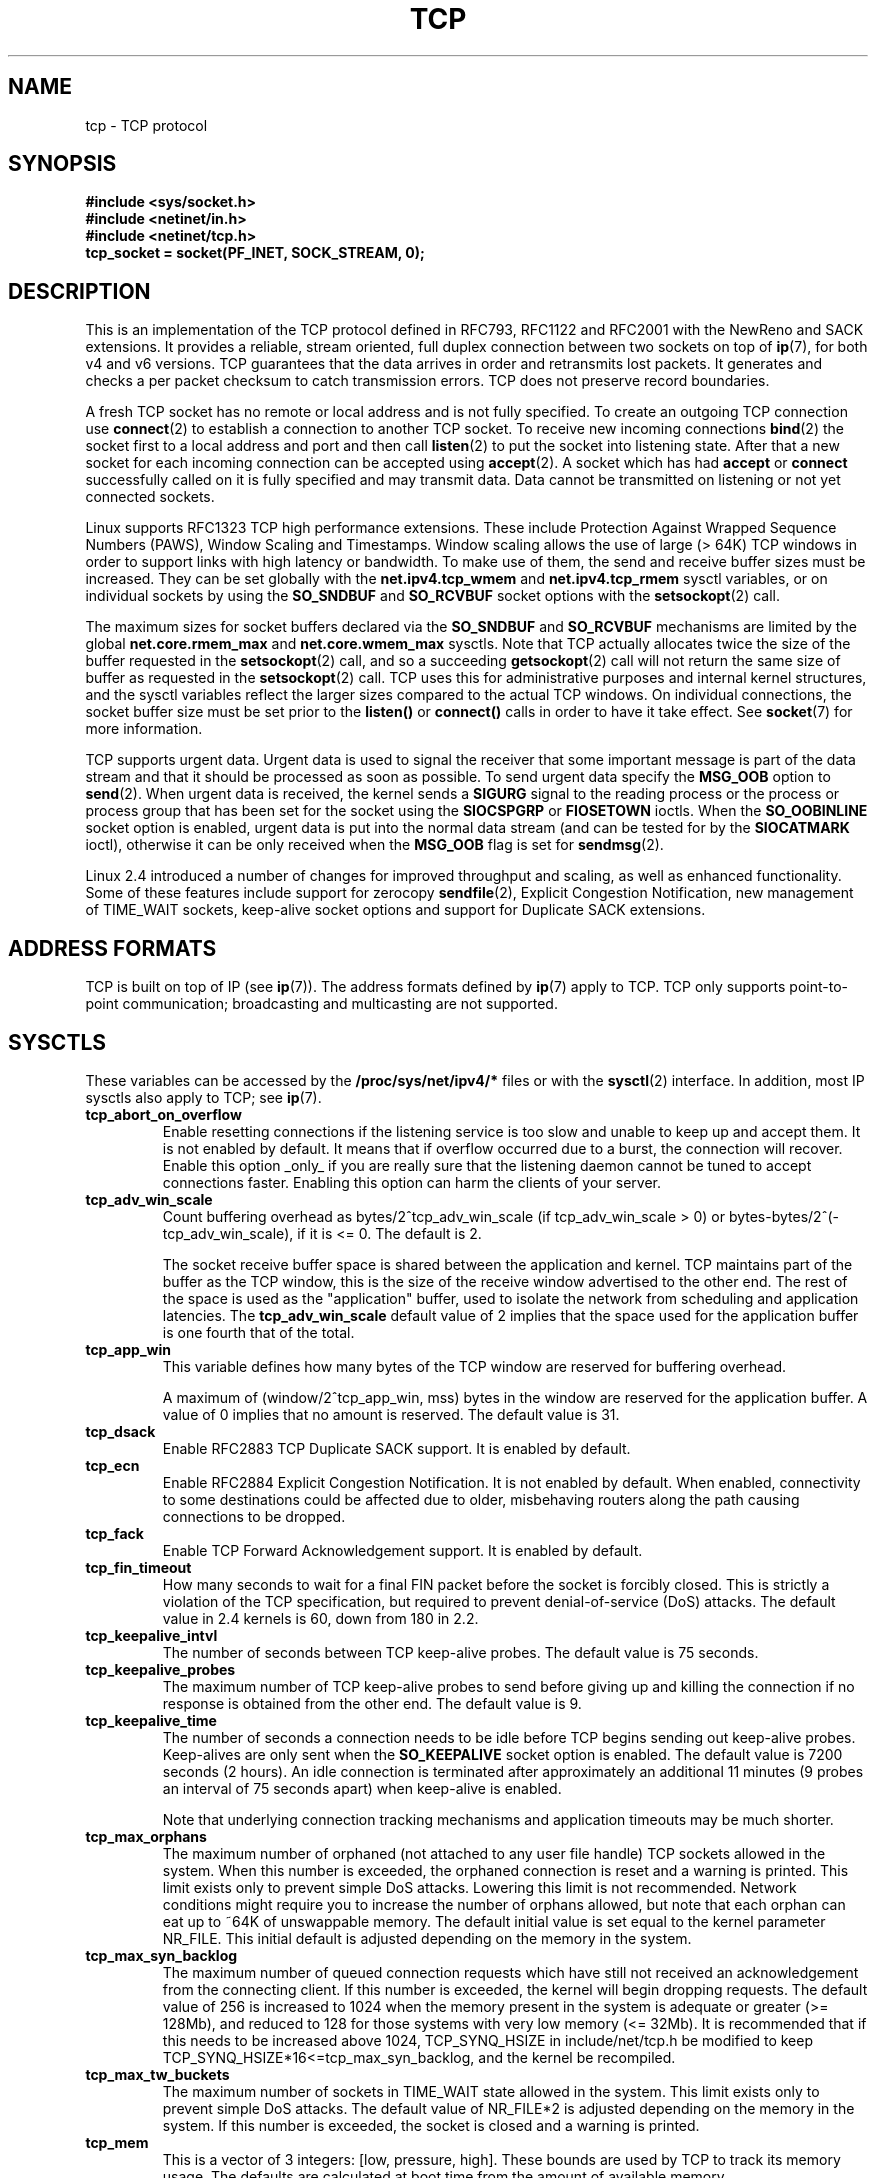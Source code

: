 .\" This man page is Copyright (C) 1999 Andi Kleen <ak@muc.de>.
.\" Permission is granted to distribute possibly modified copies
.\" of this page provided the header is included verbatim,
.\" and in case of nontrivial modification author and date
.\" of the modification is added to the header.
.\"
.\" 2.4 Updates by Nivedita Singhvi 4/20/02 <nivedita@us.ibm.com>.
.\"
.TH TCP  7 2003-08-21 "Linux Man Page" "Linux Programmer's Manual" 
.SH NAME
tcp \- TCP protocol
.SH SYNOPSIS
.B #include <sys/socket.h>
.br
.B #include <netinet/in.h>
.br
.B #include <netinet/tcp.h>
.br
.B tcp_socket = socket(PF_INET, SOCK_STREAM, 0); 
.SH DESCRIPTION
This is an implementation of the TCP protocol defined in
RFC793, RFC1122 and RFC2001 with the NewReno and SACK
extensions.  It provides a reliable, stream oriented, full
duplex connection between two sockets on top of
.BR ip (7),
for both v4 and v6 versions.
TCP guarantees that the data arrives in order and
retransmits lost packets.  It generates and checks a per
packet checksum to catch transmission errors.  TCP does not
preserve record boundaries.

A fresh TCP socket has no remote or local address and is not
fully specified.  To create an outgoing TCP connection use
.BR connect (2)
to establish a connection to another TCP socket.
To receive new incoming connections
.BR bind (2) 
the socket first to a local address and port and then call 
.BR listen (2)
to put the socket into listening state.  After that a new
socket for each incoming connection can be accepted 
using
.BR accept (2).
A socket which has had
.B accept
or 
.B connect
successfully called on it is fully specified and may
transmit data.  Data cannot be transmitted on listening or
not yet connected sockets.

Linux supports RFC1323 TCP high performance
extensions.  These include Protection Against Wrapped
Sequence Numbers (PAWS), Window Scaling  and 
Timestamps.  Window scaling allows the use
of large (> 64K) TCP windows in order to support links with high 
latency or bandwidth.  To make use of them, the send and 
receive buffer sizes must be increased.  
They can be set globally with the
.B net.ipv4.tcp_wmem
and
.B net.ipv4.tcp_rmem
sysctl variables, or on individual sockets by using the 
.B SO_SNDBUF 
and 
.B SO_RCVBUF 
socket options with the 
.BR setsockopt (2)
call.

The maximum sizes for socket buffers declared via the
.B SO_SNDBUF
and 
.B SO_RCVBUF 
mechanisms are limited by the global
.B net.core.rmem_max
and
.B net.core.wmem_max
sysctls.  Note that TCP actually allocates twice the size of
the buffer requested in the
.BR setsockopt (2)
call, and so a succeeding 
.BR getsockopt (2) 
call will not return the same size of buffer as requested
in the 
.BR setsockopt (2) 
call.  TCP uses this for administrative purposes and internal
kernel structures, and the sysctl variables reflect the
larger sizes compared to the actual TCP windows. 
On individual connections, the socket buffer size must be
set prior to the
.B listen()
or 
.B connect()
calls in order to have it take effect. See
.BR socket (7)
for more information. 
.PP 
TCP supports urgent data.  Urgent data is used to signal the
receiver that some important message is part of the data
stream and that it should be processed as soon as possible.
To send urgent data specify the
.B MSG_OOB
option to 
.BR send (2).
When urgent data is received, the kernel sends a
.B SIGURG
signal to the reading process or the process or process
group that has been set for the socket using the
.B SIOCSPGRP
or 
.B FIOSETOWN 
ioctls. When the 
.B SO_OOBINLINE
socket option is enabled, urgent data is put into the normal
data stream (and can be tested for by the
.B SIOCATMARK
ioctl), 
otherwise it can be only received when the
.B MSG_OOB
flag is set for 
.BR sendmsg (2). 

Linux 2.4 introduced a number of changes for improved
throughput and scaling, as well as enhanced functionality.
Some of these features include support for zerocopy
.BR sendfile (2), 
Explicit Congestion Notification, new
management of TIME_WAIT sockets, keep-alive socket options
and support for Duplicate SACK extensions.
.SH "ADDRESS FORMATS"
TCP is built on top of IP (see 
.BR ip (7)).
The address formats defined by
.BR ip (7)
apply to TCP.  TCP only supports point-to-point
communication; broadcasting and multicasting are not
supported.
.SH SYSCTLS
These variables can be accessed by the 
.B /proc/sys/net/ipv4/* 
files or with the 
.BR sysctl (2)
interface.  In addition, most IP sysctls also apply to TCP; see
.BR ip (7). 
.TP
.B tcp_abort_on_overflow
Enable resetting connections if the listening service is too
slow and unable to keep up and accept them.  It is not
enabled by default.  It means that if overflow occurred due
to a burst, the connection will recover.  Enable this option
_only_ if you are really sure that the listening daemon
cannot be tuned to accept connections faster.  Enabling this
option can harm the clients of your server. 
.TP
.B tcp_adv_win_scale
Count buffering overhead as bytes/2^tcp_adv_win_scale
(if tcp_adv_win_scale > 0) or bytes-bytes/2^(-tcp_adv_win_scale),
if it is <= 0. The default is 2.  

The socket receive buffer space is shared between the
application and kernel.  TCP maintains part of the buffer as
the TCP window, this is the size of the receive window
advertised to the other end.  The rest of the space is used
as the "application" buffer, used to isolate the network
from scheduling and application latencies.  The 
.B tcp_adv_win_scale 
default value of 2 implies that the space
used for the application buffer is one fourth that of the
total.  
.TP 
.B tcp_app_win 
This variable defines how many
bytes of the TCP window are reserved for buffering
overhead.

A maximum of (window/2^tcp_app_win, mss) bytes in the window
are reserved for the application buffer.  A value of 0
implies that no amount is reserved.  The default value is 31.
.TP
.B tcp_dsack
Enable RFC2883 TCP Duplicate SACK support. 
It is enabled by default.
.TP
.B tcp_ecn
Enable RFC2884 Explicit Congestion Notification.  It is not
enabled by default.  When enabled, connectivity to some
destinations could be affected due to older, misbehaving
routers along the path causing connections to be dropped.
.TP
.B tcp_fack
Enable TCP Forward Acknowledgement support.  It is enabled by
default.
.TP
.B tcp_fin_timeout
How many seconds to wait for a final FIN packet before the
socket is forcibly closed.  This is strictly a violation of
the TCP specification, but required to prevent
denial-of-service (DoS) attacks.  The default value in 2.4
kernels is 60, down from 180 in 2.2.
.TP
.B tcp_keepalive_intvl
The number of seconds between TCP keep-alive probes.
The default value is 75 seconds.
.TP
.B tcp_keepalive_probes
The maximum number of TCP keep-alive probes to send  
before giving up and killing the connection if
no response is obtained from the other end.
The default value is 9. 
.TP
.B tcp_keepalive_time
The number of seconds a connection needs to be idle
before TCP begins sending out keep-alive probes. 
Keep-alives are only sent when the 
.B SO_KEEPALIVE 
socket option is enabled.  The default value is 7200 seconds
(2 hours).  An idle connection is terminated after
approximately an additional 11 minutes (9 probes an interval
of 75 seconds apart) when keep-alive is enabled.

Note that underlying connection tracking mechanisms and 
application timeouts may be much shorter.
.TP
.B tcp_max_orphans
The maximum number of orphaned (not attached to any user file
handle) TCP sockets allowed in the system.  When this number
is exceeded, the orphaned connection is reset and a warning
is printed.  This limit exists only to prevent simple DoS
attacks.  Lowering this limit is not recommended. Network
conditions might require you to increase the number of
orphans allowed, but note that each orphan can eat up to ~64K
of unswappable memory.  The default initial value is set
equal to the kernel parameter NR_FILE.  This initial default
is adjusted depending on the memory in the system.
.TP
.B tcp_max_syn_backlog
The maximum number of queued connection requests which have
still not received an acknowledgement from the connecting
client.  If this number is exceeded, the kernel will begin
dropping requests.  The default value of 256 is increased to
1024 when the memory present in the system is adequate or
greater (>= 128Mb), and reduced to 128 for those systems with
very low memory (<= 32Mb).  It is recommended that if this
needs to be increased above 1024, TCP_SYNQ_HSIZE in
include/net/tcp.h be modified to keep
TCP_SYNQ_HSIZE*16<=tcp_max_syn_backlog, and the kernel be
recompiled.
.TP
.B tcp_max_tw_buckets
The maximum number of sockets in TIME_WAIT state allowed in
the system.  This limit exists only to prevent simple DoS
attacks.  The default value of NR_FILE*2 is adjusted
depending on the memory in the system.  If this number is
exceeded, the socket is closed and a warning is printed.
.TP 
.B tcp_mem
This is a vector of 3 integers: [low, pressure, high].  These
bounds are used by TCP to track its memory usage.  The
defaults are calculated at boot time from the amount of
available memory.

.I low 
- TCP doesn't regulate its memory allocation when the number
of pages it has allocated globally is below this number.

.I pressure
- when the amount of memory allocated by TCP
exceeds this number of pages, TCP moderates its memory
consumption.  This memory pressure state is exited
once the number of pages allocated falls below
the 
.B low 
mark.

.I high
- the maximum number of pages, globally, that TCP
will allocate.  This value overrides any other limits
imposed by the kernel. 
.TP
.B tcp_orphan_retries
The maximum number of attempts made to probe the other
end of a connection which has been closed by our end.
The default value is 8.
.TP
.B tcp_reordering
The maximum a packet can be reordered in a TCP packet stream
without TCP assuming packet loss and going into slow start.
The default is 3.  It is not advisable to change this number.
This is a packet reordering detection metric designed to
minimize unnecessary back off and retransmits provoked by
reordering of packets on a connection.
.TP
.B tcp_retrans_collapse
Try to send full-sized packets during retransmit. 
This is enabled by default. 
.TP
.B tcp_retries1
The number of times TCP will attempt to retransmit a
packet on an established connection normally,
without the extra effort of getting the network
layers involved.  Once we exceed this number of
retransmits, we first have the network layer
update the route if possible before each new retransmit.
The default is the RFC specified minimum of 3.
.TP
.B tcp_retries2
The maximum number of times a TCP packet is retransmitted
in established state before giving up.  The default
value is 15, which corresponds to a duration of
approximately between 13 to 30 minutes, depending
on the retransmission timeout.  The RFC1122 specified
minimum limit of 100 seconds is typically deemed too
short.
.TP
.B tcp_rfc1337
Enable TCP behaviour conformant with RFC 1337.
This is not enabled by default.  When not enabled,
if a RST is received in TIME_WAIT state, we close 
the socket immediately without waiting for the end
of the TIME_WAIT period. 
.TP
.B tcp_rmem 
This is a vector of 3 integers: [min, default,
max].  These parameters are used by TCP to regulate receive
buffer sizes.  TCP dynamically adjusts the size of the
receive buffer from the defaults listed below, in the range
of these sysctl variables, depending on memory available
in the system.

.I min
- minimum size of the receive buffer used by each TCP
socket.  The default value is 4K, and is lowered to
PAGE_SIZE bytes in low memory systems.  This value
is used to ensure that in memory pressure mode,
allocations below this size will still succeed.  This is not
used to bound the size of the receive buffer declared
using
.B SO_RCVBUF
on a socket.  

.I default
- the default size of the receive buffer for a TCP socket.
This value overwrites the initial default buffer size from
the generic global 
.B net.core.rmem_default
defined for all protocols.  The default value is 87380
bytes, and is lowered to 43689 in low memory systems.  If
larger receive buffer sizes are desired, this value should
be increased (to affect all sockets).  To employ large TCP
windows, the
.B net.ipv4.tcp_window_scaling 
must be enabled (default).

.I max
- the maximum size of the receive buffer used by
each TCP socket.  This value does not override the global 
.BR net.core.rmem_max .
This is not used to limit the size of the receive buffer
declared using
.B SO_RCVBUF
on a socket.
The default value of 87380*2 bytes is lowered to 87380
in low memory systems.
.TP
.B tcp_sack
Enable RFC2018 TCP Selective Acknowledgements. 
It is enabled by default.
.TP
.B tcp_stdurg
Enable the strict RFC793 interpretation of the TCP
urgent-pointer field.  The default is to use the
BSD-compatible interpretation of the urgent-pointer, pointing
to the first byte after the urgent data.  The RFC793
interpretation is to have it point to the last byte of urgent
data.  Enabling this option may lead to interoperatibility
problems.
.TP
.B tcp_synack_retries
The maximum number of times a SYN/ACK segment
for a passive TCP connection will be retransmitted.
This number should not be higher than 255. The default
value is 5.
.TP
.B tcp_syncookies
Enable TCP syncookies.  The kernel must be compiled with 
.BR CONFIG_SYN_COOKIES .
Send out syncookies when the syn backlog queue of a socket
overflows.  The syncookies feature attempts to protect a
socket from a SYN flood attack.  This should be used as a
last resort, if at all.  This is a violation of the TCP
protocol, and conflicts with other areas of TCP such as TCP
extensions.  It can cause problems for clients and relays.
It is not recommended as a tuning mechanism for heavily
loaded servers to help with overloaded or misconfigured
conditions.  For recommended alternatives see
.BR tcp_max_syn_backlog ,
.BR tcp_synack_retries ,
.BR tcp_abort_on_overflow .
.TP
.B tcp_syn_retries
The maximum number of times initial SYNs for an active TCP
connection attempt will be retransmitted.  This value should
not be higher than 255.  The default value is 5, which
corresponds to approximately 180 seconds.
.TP
.B tcp_timestamps
Enable RFC1323 TCP timestamps.  This is enabled
by default.
.TP
.B tcp_tw_recycle
Enable fast recycling of TIME-WAIT sockets.  It is 
not enabled by default.  Enabling this option is not
recommended since this causes problems when working
with NAT (Network Address Translation). 
.TP
.B tcp_window_scaling
Enable RFC1323 TCP window scaling.  It is enabled by
default.  This feature allows the use of a large window
(> 64K) on a TCP connection, should the other end support it.
Normally, the 16 bit window length field in the TCP header
limits the window size to less than 64K bytes.  If larger
windows are desired, applications can increase the size of
their socket buffers and the window scaling option will be
employed.  If
.B tcp_window_scaling 
is disabled, TCP will not negotiate the use of window
scaling with the other end during connection setup.
.TP
.B tcp_wmem
This is a vector of 3 integers: [min, default, max].  These
parameters are used by TCP to regulate send buffer sizes.
TCP dynamically adjusts the size of the send buffer from the
default values listed below, in the range of these sysctl
variables, depending on memory available.

.I min
- minimum size of the send buffer used by each TCP socket.
The default value is 4K bytes.
This value is used to ensure that in memory pressure mode,
allocations below this size will still succeed.  This is not
used to bound the size of the send buffer declared
using
.B SO_SNDBUF
on a socket.

.I default
- the default size of the send buffer for a TCP socket.
This value overwrites the initial default buffer size from
the generic global
.B net.core.wmem_default
defined for all protocols.  The default value is 16K bytes.
If larger send buffer sizes are desired, this value
should be increased (to affect all sockets).  To employ
large TCP windows, the sysctl variable
.B net.ipv4.tcp_window_scaling
must be enabled (default).

.I max
- the maximum size of the send buffer used by
each TCP socket.  This value does not override the global 
.BR net.core.wmem_max .
This is not used to limit the size of the send buffer
declared using
.B SO_SNDBUF
on a socket.
The default value is 128K bytes.  It is lowered to 64K
depending on the memory available in the system.
.SH "SOCKET OPTIONS"
To set or get a TCP socket option, call
.BR getsockopt (2)
to read or
.BR setsockopt (2)
to write the option with the option level argument set to 
.BR SOL_TCP.
In addition,
most 
.B SOL_IP 
socket options are valid on TCP sockets. For more
information see
.BR ip (7).
.TP
.B TCP_CORK
If set, don't send out partial frames.  All queued
partial frames are sent when the option is cleared again.
This is useful for prepending headers before calling
.BR sendfile (2),
or for throughput optimization.  This option cannot be
combined with
.BR TCP_NODELAY.
This option should not be used in code intended to be
portable.
.TP
.B TCP_DEFER_ACCEPT
Allows a listener to be awakened only when data arrives on
the socket.  Takes an integer value (seconds), this can
bound the maximum number of attempts TCP will make to
complete the connection.  This option should not be used in
code intended to be portable.
.TP
.B TCP_INFO
Used to collect information about this socket.  The kernel
returns a struct tcp_info as defined in the file
/usr/include/linux/tcp.h.  This option should not be used in
code intended to be portable.
.TP
.B TCP_KEEPCNT
The maximum number of keepalive probes TCP should send
before dropping the connection.  This option should not be
used in code intended to be portable.
.TP
.B TCP_KEEPIDLE
The time (in seconds) the connection needs to remain idle
before TCP starts sending keepalive probes, if the socket
option SO_KEEPALIVE has been set on this socket.  This
option should not be used in code intended to be portable.
.TP
.B TCP_KEEPINTVL
The time (in seconds) between individual keepalive probes.
This option should not be used in code intended to be
portable.
.TP
.B TCP_LINGER2
The lifetime of orphaned FIN_WAIT2 state sockets.  This
option can be used to override the system wide sysctl
.B tcp_fin_timeout
on this socket.  This is not to be confused with the 
.BR socket (7)
level option 
.BR SO_LINGER .
This option should not be used in code intended to be
portable.
.TP
.B TCP_MAXSEG
The maximum segment size for outgoing TCP packets.  If this
option is set before connection establishment, it also
changes the MSS value announced to the other end in the
initial packet.  Values greater than the (eventual)
interface MTU have no effect.  TCP will also impose 
its minimum and maximum bounds over the value provided.
.TP
.B TCP_NODELAY
If set, disable the Nagle algorithm.  This means that segments
are always sent as soon as possible, even if there is only a
small amount of data.  When not set, data is buffered until there
is a sufficient amount to send out, thereby avoiding the
frequent sending of small packets, which results in poor
utilization of the network.  This option cannot be used
at the same time as the option
.BR TCP_CORK . 
.TP
.B TCP_QUICKACK
Enable quickack mode if set or disable quickack
mode if cleared.  In quickack mode, acks are sent
immediately, rather than delayed if needed in accordance
to normal TCP operation.  This flag is not permanent,
it only enables a switch to or from quickack mode.
Subsequent operation of the TCP protocol will
once again enter/leave quickack mode depending on
internal protocol processing and factors such as
delayed ack timeouts occurring and data transfer.
This option should not be used in code intended to be
portable.
.TP
.B TCP_SYNCNT
Set the number of SYN retransmits that TCP should send before
aborting the attempt to connect.  It cannot exceed 255.
This option should not be used in code intended to be
portable.
.TP
.B TCP_WINDOW_CLAMP
Bound the size of the advertised window to this value.  The
kernel imposes a minimum size of SOCK_MIN_RCVBUF/2.
This option should not be used in code intended to be
portable.
.SH IOCTLS
These ioctls can be accessed using 
.BR ioctl (2).
The correct syntax is:
.PP
.RS
.nf
.BI int " value";
.IB error " = ioctl(" tcp_socket ", " ioctl_type ", &" value ");"
.fi
.RE
.TP
.BR SIOCINQ
Returns the amount of queued unread data in the receive
buffer.  Argument is a pointer to an integer.  The socket
must not be in LISTEN state, otherwise an error (EINVAL)
is returned.
.TP
.B SIOCATMARK
Returns true when the all urgent data has been already
received by the user program.  This is used together with
.BR SO_OOBINLINE .
Argument is an pointer to an integer for the test result.
.TP
.B SIOCOUTQ
Returns the amount of unsent data in the socket send queue
in the passed integer value pointer.  The socket must not 
be in LISTEN state, otherwise an error (EINVAL)
is returned.
.SH "ERROR HANDLING"
When a network error occurs, TCP tries to resend the
packet.  If it doesn't succeed after some time, either
.B ETIMEDOUT 
or the last received error on this connection is reported.
.PP
Some applications require a quicker error notification.
This can be enabled with the
.B SOL_IP 
level 
.B IP_RECVERR 
socket option.  When this option is enabled, all incoming
errors are immediately passed to the user program.  Use this
option with care \- it makes TCP less tolerant to routing
changes and other normal network conditions.
.SH NOTES
When an error occurs doing a connection setup occurring in a
socket write
.B SIGPIPE
is only raised when the
.B SO_KEEPALIVE
socket option is set.
.PP
TCP has no real out-of-band data; it has urgent data. In
Linux this means if the other end sends newer out-of-band
data the older urgent data is inserted as normal data into
the stream (even when
.B SO_OOBINLINE
is not set). This differs from BSD based stacks. 
.PP
Linux uses the BSD compatible interpretation of the urgent
pointer field by default.  This violates RFC1122, but is
required for interoperability with other stacks.  It can be
changed by the
.B tcp_stdurg
sysctl.
.SH ERRORS
.TP
.B EPIPE
The other end closed the socket unexpectedly or a read is
executed on a shut down socket.
.TP
.B ETIMEDOUT
The other end didn't acknowledge retransmitted data after
some time.
.TP
.B EAFNOTSUPPORT
Passed socket address type in
.I sin_family 
was not 
.BR AF_INET .
.PP
Any errors defined for
.BR ip (7)
or the generic socket layer may also be returned for TCP.
.SH BUGS
Not all errors are documented. 
.br
IPv6 is not described.
.\" Only a single Linux kernel version is described
.\" Info for 2.2 was lost. Should be added again,
.\" or put into a separate page.
.SH VERSIONS
Support for Explicit Congestion Notification, zerocopy 
sendfile, reordering support and some SACK extensions
(DSACK) were introduced in 2.4.
Support for forward acknowledgement (FACK), TIME_WAIT recycling, 
per connection keepalive socket options and sysctls
were introduced in 2.3.

The default values and descriptions for the sysctl variables 
given above are applicable for the 2.4 kernel.
.SH AUTHORS
This man page was originally written by Andi Kleen. 
It was updated for 2.4 by Nivedita Singhvi with input from 
Alexey Kuznetsov's Documentation/networking/ip-sysctls.txt
document.
.SH "SEE ALSO"
.BR socket (7),
.BR socket (2),
.BR ip (7),
.BR bind (2), 
.BR listen (2),
.BR accept (2),
.BR connect (2),
.BR sendmsg (2),
.BR recvmsg (2),
.BR sendfile (2),
.BR sysctl (2),
.BR getsockopt (2).
.sp
RFC793 for the TCP specification.
.br
RFC1122 for the TCP requirements and a description 
of the Nagle algorithm.
.br
RFC1323 for TCP timestamp and window scaling options.
.br
RFC1644 for a description of TIME_WAIT assassination
hazards.
.br
RFC2481 for a description of Explicit Congestion
Notification.
.br
RFC2581 for TCP congestion control algorithms.
.br
RFC2018 and RFC2883 for SACK and extensions to SACK.

